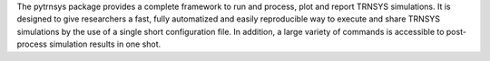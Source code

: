 The pytrnsys package provides a complete framework to run and process, plot and report
TRNSYS simulations. It is designed to give researchers a fast,
fully automatized and easily reproducible way to execute and share TRNSYS simulations by the use of a single short
configuration file. In addition, a large variety of commands is accessible
to post-process simulation results in one shot.